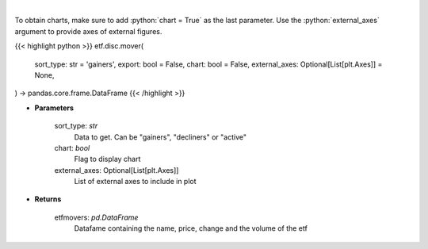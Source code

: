 .. role:: python(code)
    :language: python
    :class: highlight

|

.. raw:: html

    <h3>
    > Scrape data for top etf movers.
    </h3>

To obtain charts, make sure to add :python:`chart = True` as the last parameter.
Use the :python:`external_axes` argument to provide axes of external figures.

{{< highlight python >}}
etf.disc.mover(
    sort_type: str = 'gainers',
    export: bool = False,
    chart: bool = False,
    external_axes: Optional[List[plt.Axes]] = None,
) -> pandas.core.frame.DataFrame
{{< /highlight >}}

* **Parameters**

    sort_type: *str*
        Data to get.  Can be "gainers", "decliners" or "active"
    chart: *bool*
       Flag to display chart
    external_axes: Optional[List[plt.Axes]]
        List of external axes to include in plot

* **Returns**

    etfmovers: *pd.DataFrame*
        Datafame containing the name, price, change and the volume of the etf
